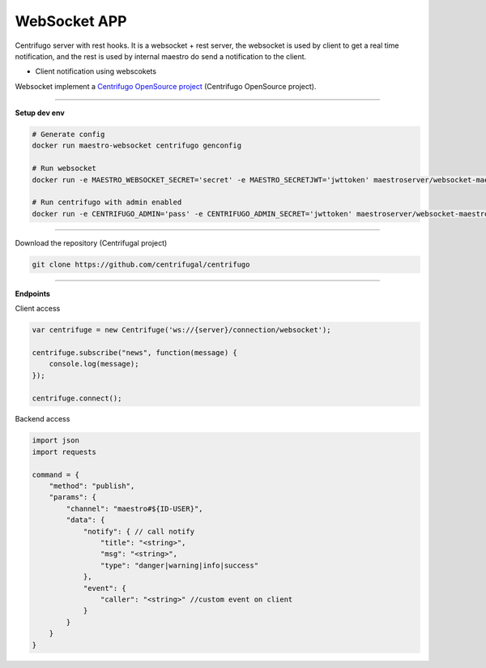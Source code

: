 
WebSocket APP
---------------

Centrifugo server with rest hooks. It is a websocket + rest server, the websocket is used by client to get a real time notification, and the rest is used by internal maestro do send a notification to the client.

- Client notification using webscokets

Websocket implement a `Centrifugo OpenSource project <https://github.com/centrifugal>`_ (Centrifugo OpenSource project).

---------------

.. image:: ../../_static/screen/arch_ws.png
   :alt: Maestro Server - Websocket architecture

**Setup dev env**

.. code-block:: bash

    # Generate config
    docker run maestro-websocket centrifugo genconfig

    # Run websocket
    docker run -e MAESTRO_WEBSOCKET_SECRET='secret' -e MAESTRO_SECRETJWT='jwttoken' maestroserver/websocket-maestro

    # Run centrifugo with admin enabled
    docker run -e CENTRIFUGO_ADMIN='pass' -e CENTRIFUGO_ADMIN_SECRET='jwttoken' maestroserver/websocket-maestro

----------

Download the repository (Centrifugal project)

.. code-block:: bash

    git clone https://github.com/centrifugal/centrifugo

----------

**Endpoints**

Client access
 
.. code-block:: javascript

    var centrifuge = new Centrifuge('ws://{server}/connection/websocket');

    centrifuge.subscribe("news", function(message) {
        console.log(message);
    });

    centrifuge.connect();


Backend access

.. code-block:: javascript

    import json
    import requests

    command = {
        "method": "publish",
        "params": {
            "channel": "maestro#${ID-USER}", 
            "data": {
                "notify": { // call notify
                    "title": "<string>",
                    "msg": "<string>",
                    "type": "danger|warning|info|success"
                },
                "event": {
                    "caller": "<string>" //custom event on client
                }
            }
        }
    }
